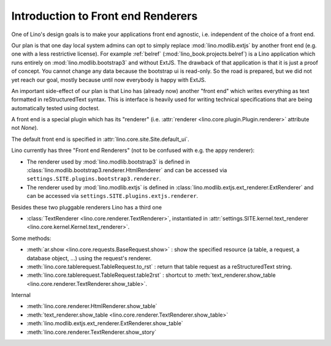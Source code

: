 .. _ui.renderer:

========================================
Introduction to Front end Renderers
========================================

One of Lino's design goals is to make your applications front end
agnostic, i.e. independent of the choice of a front end.

Our plan is that one day local system admins can opt to simply replace
:mod:`lino.modlib.extjs` by another front end (e.g. one with a
less restrictive license).  For example :ref:`belref`
(:mod:`lino_book.projects.belref`) is a Lino application which runs
entirely on :mod:`lino.modlib.bootstrap3` and without ExtJS. The
drawback of that application is that it is just a proof of concept.
You cannot change any data because the bootstrap ui is read-only.  So
the road is prepared, but we did not yet reach our goal, mostly
because until now everybody is happy with ExtJS.

An important side-effect of our plan is that Lino has (already now)
another "front end" which writes everything as text formatted in
reStructuredText syntax. This is interface is heavily used for writing
technical specifications that are being automatically tested using
doctest.

A front end is a special plugin which has its "renderer"
(i.e. :attr:`renderer <lino.core.plugin.Plugin.renderer>` attribute
not `None`).

The default front end is specified in
:attr:`lino.core.site.Site.default_ui`.

Lino currently has three "Front end Renderers" (not to be
confused with e.g. the appy renderer):

- The renderer used by :mod:`lino.modlib.bootstrap3` is defined in
  :class:`lino.modlib.bootstrap3.renderer.HtmlRenderer` and can be
  accessed via ``settings.SITE.plugins.bootstrap3.renderer``.

- The renderer used by :mod:`lino.modlib.extjs` is defined in :class:`lino.modlib.extjs.ext_renderer.ExtRenderer` and can be accessed via
  ``settings.SITE.plugins.extjs.renderer``.

Besides these two pluggable renderers Lino has a third one

- :class:`TextRenderer <lino.core.renderer.TextRenderer>`,
  instantiated in :attr:`settings.SITE.kernel.text_renderer
  <lino.core.kernel.Kernel.text_renderer>`.




Some methods:

- :meth:`ar.show <lino.core.requests.BaseRequest.show>` : show the
  specified resource (a table, a request, a database object, ...)
  using the request's renderer.

- :meth:`lino.core.tablerequest.TableRequest.to_rst` : return that
  table request as a reStructuredText string.

- :meth:`lino.core.tablerequest.TableRequest.table2rst` : shortcut to
  :meth:`text_renderer.show_table
  <lino.core.renderer.TextRenderer.show_table>`.

Internal

- :meth:`lino.core.renderer.HtmlRenderer.show_table`
- :meth:`text_renderer.show_table <lino.core.renderer.TextRenderer.show_table>`
- :meth:`lino.modlib.extjs.ext_renderer.ExtRenderer.show_table`
- :meth:`lino.core.renderer.TextRenderer.show_story`




